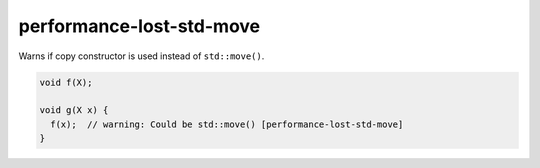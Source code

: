 .. title:: clang-tidy - performance-lost-std-move

performance-lost-std-move
=========================

Warns if copy constructor is used instead of ``std::move()``.

.. code-block:: c++

   void f(X);

   void g(X x) {
     f(x);  // warning: Could be std::move() [performance-lost-std-move]
   }
